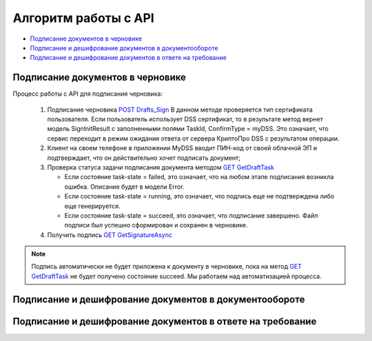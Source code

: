 .. _`POST Drafts_Sign`: http://extern-api.testkontur.ru/swagger/ui/index#!/10521077109010861076109932107610831103321088107210731086109010993210893210951077108810851086107410801082107210841080/Drafts_Sign
.. _`GET GetDraftTask`: http://extern-api.testkontur.ru/swagger/ui/index#!/10521077109010861076109932107610831103321088107210731086109010993210893210951077108810851086107410801082107210841080/Drafts_GetDraftTask
.. _`GET GetSignatureAsync`: http://extern-api.testkontur.ru/swagger/ui/index#!/10521077109010861076109932107610831103321088107210731086109010993210893210951077108810851086107410801082107210841080/DraftSignatures_GetSignatureAsync


Алгоритм работы с API
=====================

* `Подписание документов в черновике`_
* `Подписание и дешифрование документов в документообороте`_
* `Подписание и дешифрование документов в ответе на требование`_

Подписание документов в черновике
---------------------------------

Процесс работы с API для подписания черновика:

 1. Подписание черновика `POST Drafts_Sign`_
    В данном методе проверяется тип сертификата пользователя. Если пользователь использует DSS сертификат, то в результате метод вернет модель SignInitResult с заполненными полями TaskId, ConfirmType = myDSS. Это означает, что сервис переходит в режим ожидания ответа от сервера КриптоПро DSS с результатом операции.
 2. Клиент на своем телефоне в приложении MyDSS вводит ПИН-код от своей облачной ЭП и подтверждает, что он действительно хочет подписать документ;
 3. Проверка статуса задачи подписания документа методом `GET GetDraftTask`_

    * Если состояние task-state = failed, это означает, что на любом этапе подписания возникла ошибка. Описание будет в модели Error.
    * Если состояние task-state = running, это означает, что подпись еще не подтверждена либо еще генерируется.
    * Если состояние task-state = succeed, это означает, что подписание завершено. Файл подписи был успешно сформирован и сохранен в черновике.

 4. Получить подпись `GET GetSignatureAsync`_

.. note::
   Подпись автоматически не будет приложена к документу в черновике, пока на метод `GET GetDraftTask`_ не будет получено состояние succeed. Мы работаем над автоматизацией процесса.

Подписание и дешифрование документов в документообороте
-------------------------------------------------------

Подписание и дешифрование документов в ответе на требование
-----------------------------------------------------------